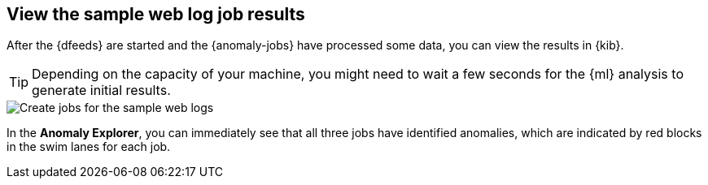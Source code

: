 [role="xpack"]
[[ml-gs-results]]
== View the sample web log job results

After the {dfeeds} are started and the {anomaly-jobs} have processed some data,
you can view the results in {kib}.

TIP: Depending on the capacity of your machine, you might need to wait a few
seconds for the {ml} analysis to generate initial results.

[role="screenshot"]
image::images/ml-gs-web-results.jpg["Create jobs for the sample web logs"]

In the *Anomaly Explorer*, you can immediately see that all three jobs have
identified anomalies, which are indicated by red blocks in the swim lanes for
each job.
